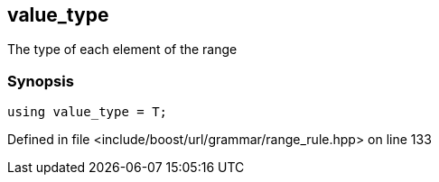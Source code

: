 :relfileprefix: ../../../../
[#6126E84BE97B0E965E9835476E116C1B4C746052]
== value_type

pass:v,q[The type of each element of the range]


=== Synopsis

[source,cpp,subs="verbatim,macros,-callouts"]
----
using value_type = T;
----

Defined in file <include/boost/url/grammar/range_rule.hpp> on line 133

